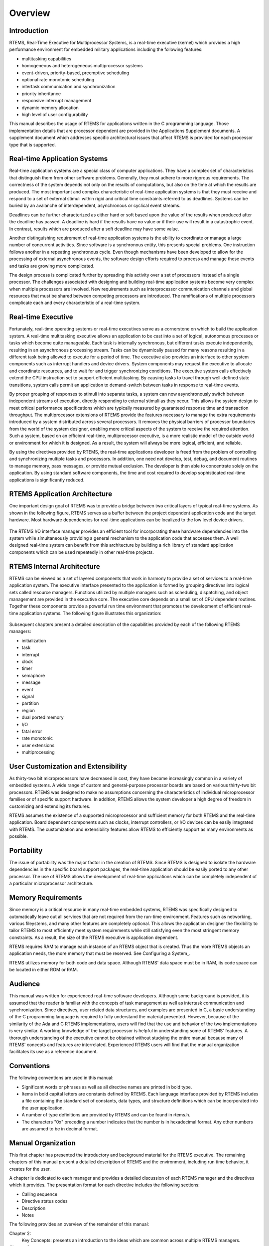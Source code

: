 .. COMMENT: COPYRIGHT (c) 1988-2008.
.. COMMENT: On-Line Applications Research Corporation (OAR).
.. COMMENT: All rights reserved.

Overview
########

Introduction
============

RTEMS, Real-Time Executive for Multiprocessor Systems, is a real-time executive
(kernel) which provides a high performance environment for embedded military
applications including the following features:

- multitasking capabilities

- homogeneous and heterogeneous multiprocessor systems

- event-driven, priority-based, preemptive scheduling

- optional rate monotonic scheduling

- intertask communication and synchronization

- priority inheritance

- responsive interrupt management

- dynamic memory allocation

- high level of user configurability

This manual describes the usage of RTEMS for applications written in the C
programming language.  Those implementation details that are processor
dependent are provided in the Applications Supplement documents.  A supplement
document which addresses specific architectural issues that affect RTEMS is
provided for each processor type that is supported.

Real-time Application Systems
=============================

Real-time application systems are a special class of computer applications.
They have a complex set of characteristics that distinguish them from other
software problems.  Generally, they must adhere to more rigorous requirements.
The correctness of the system depends not only on the results of computations,
but also on the time at which the results are produced.  The most important and
complex characteristic of real-time application systems is that they must
receive and respond to a set of external stimuli within rigid and critical time
constraints referred to as deadlines.  Systems can be buried by an avalanche of
interdependent, asynchronous or cyclical event streams.

Deadlines can be further characterized as either hard or soft based upon the
value of the results when produced after the deadline has passed.  A deadline
is hard if the results have no value or if their use will result in a
catastrophic event.  In contrast, results which are produced after a soft
deadline may have some value.

Another distinguishing requirement of real-time application systems is the
ability to coordinate or manage a large number of concurrent activities. Since
software is a synchronous entity, this presents special problems.  One
instruction follows another in a repeating synchronous cycle.  Even though
mechanisms have been developed to allow for the processing of external
asynchronous events, the software design efforts required to process and manage
these events and tasks are growing more complicated.

The design process is complicated further by spreading this activity over a set
of processors instead of a single processor. The challenges associated with
designing and building real-time application systems become very complex when
multiple processors are involved.  New requirements such as interprocessor
communication channels and global resources that must be shared between
competing processors are introduced.  The ramifications of multiple processors
complicate each and every characteristic of a real-time system.

Real-time Executive
===================

Fortunately, real-time operating systems or real-time executives serve as a
cornerstone on which to build the application system.  A real-time multitasking
executive allows an application to be cast into a set of logical, autonomous
processes or tasks which become quite manageable.  Each task is internally
synchronous, but different tasks execute independently, resulting in an
asynchronous processing stream.  Tasks can be dynamically paused for many
reasons resulting in a different task being allowed to execute for a period of
time.  The executive also provides an interface to other system components such
as interrupt handlers and device drivers.  System components may request the
executive to allocate and coordinate resources, and to wait for and trigger
synchronizing conditions.  The executive system calls effectively extend the
CPU instruction set to support efficient multitasking.  By causing tasks to
travel through well-defined state transitions, system calls permit an
application to demand-switch between tasks in response to real-time events.

By proper grouping of responses to stimuli into separate tasks, a system can
now asynchronously switch between independent streams of execution, directly
responding to external stimuli as they occur.  This allows the system design to
meet critical performance specifications which are typically measured by
guaranteed response time and transaction throughput.  The multiprocessor
extensions of RTEMS provide the features necessary to manage the extra
requirements introduced by a system distributed across several processors.  It
removes the physical barriers of processor boundaries from the world of the
system designer, enabling more critical aspects of the system to receive the
required attention. Such a system, based on an efficient real-time,
multiprocessor executive, is a more realistic model of the outside world or
environment for which it is designed.  As a result, the system will always be
more logical, efficient, and reliable.

By using the directives provided by RTEMS, the real-time applications developer
is freed from the problem of controlling and synchronizing multiple tasks and
processors.  In addition, one need not develop, test, debug, and document
routines to manage memory, pass messages, or provide mutual exclusion.  The
developer is then able to concentrate solely on the application.  By using
standard software components, the time and cost required to develop
sophisticated real-time applications is significantly reduced.

RTEMS Application Architecture
==============================

One important design goal of RTEMS was to provide a bridge between two critical
layers of typical real-time systems.  As shown in the following figure, RTEMS
serves as a buffer between the project dependent application code and the
target hardware.  Most hardware dependencies for real-time applications can be
localized to the low level device drivers.

.. figure:: ../images/c_user/rtemsarc.png
         :width: 488
         :height: 100px
         :align: center
         :alt: RTEMS Application Architecture

The RTEMS I/O interface manager provides an efficient tool for incorporating
these hardware dependencies into the system while simultaneously providing a
general mechanism to the application code that accesses them.  A well designed
real-time system can benefit from this architecture by building a rich library
of standard application components which can be used repeatedly in other
real-time projects.

RTEMS Internal Architecture
===========================

RTEMS can be viewed as a set of layered components that work in harmony to
provide a set of services to a real-time application system.  The executive
interface presented to the application is formed by grouping directives into
logical sets called resource managers.  Functions utilized by multiple managers
such as scheduling, dispatching, and object management are provided in the
executive core.  The executive core depends on a small set of CPU dependent
routines.  Together these components provide a powerful run time environment
that promotes the development of efficient real-time application systems.  The
following figure illustrates this organization:

.. figure:: ../images/c_user/rtemspie.png
         :width: 70%
         :align: center
         :alt: RTEMS Internal Architecture

Subsequent chapters present a detailed description of the capabilities provided
by each of the following RTEMS managers:

- initialization

- task

- interrupt

- clock

- timer

- semaphore

- message

- event

- signal

- partition

- region

- dual ported memory

- I/O

- fatal error

- rate monotonic

- user extensions

- multiprocessing

User Customization and Extensibility
====================================

As thirty-two bit microprocessors have decreased in cost, they have become
increasingly common in a variety of embedded systems.  A wide range of custom
and general-purpose processor boards are based on various thirty-two bit
processors.  RTEMS was designed to make no assumptions concerning the
characteristics of individual microprocessor families or of specific support
hardware.  In addition, RTEMS allows the system developer a high degree of
freedom in customizing and extending its features.

RTEMS assumes the existence of a supported microprocessor and sufficient memory
for both RTEMS and the real-time application.  Board dependent components such
as clocks, interrupt controllers, or I/O devices can be easily integrated with
RTEMS.  The customization and extensibility features allow RTEMS to efficiently
support as many environments as possible.

Portability
===========

The issue of portability was the major factor in the creation of RTEMS.  Since
RTEMS is designed to isolate the hardware dependencies in the specific board
support packages, the real-time application should be easily ported to any
other processor.  The use of RTEMS allows the development of real-time
applications which can be completely independent of a particular microprocessor
architecture.

Memory Requirements
===================

Since memory is a critical resource in many real-time embedded systems, RTEMS
was specifically designed to automatically leave out all services that are not
required from the run-time environment.  Features such as networking, various
fileystems, and many other features are completely optional.  This allows the
application designer the flexibility to tailor RTEMS to most efficiently meet
system requirements while still satisfying even the most stringent memory
constraints.  As a result, the size of the RTEMS executive is application
dependent.

RTEMS requires RAM to manage each instance of an RTEMS object that is created.
Thus the more RTEMS objects an application needs, the more memory that must be
reserved.  See Configuring a System_.

RTEMS utilizes memory for both code and data space.  Although RTEMS' data space
must be in RAM, its code space can be located in either ROM or RAM.

Audience
========

This manual was written for experienced real-time software developers.
Although some background is provided, it is assumed that the reader is familiar
with the concepts of task management as well as intertask communication and
synchronization.  Since directives, user related data structures, and examples
are presented in C, a basic understanding of the C programming language is
required to fully understand the material presented.  However, because of the
similarity of the Ada and C RTEMS implementations, users will find that the use
and behavior of the two implementations is very similar.  A working knowledge
of the target processor is helpful in understanding some of RTEMS' features.  A
thorough understanding of the executive cannot be obtained without studying the
entire manual because many of RTEMS' concepts and features are interrelated.
Experienced RTEMS users will find that the manual organization facilitates its
use as a reference document.

Conventions
===========

The following conventions are used in this manual:

- Significant words or phrases as well as all directive names are printed in
  bold type.

- Items in bold capital letters are constants defined by RTEMS.  Each language
  interface provided by RTEMS includes a file containing the standard set of
  constants, data types, and structure definitions which can be incorporated
  into the user application.

- A number of type definitions are provided by RTEMS and can be found in
  rtems.h.

- The characters "0x" preceding a number indicates that the number is in
  hexadecimal format.  Any other numbers are assumed to be in decimal format.

Manual Organization
===================

This first chapter has presented the introductory and background material for
the RTEMS executive.  The remaining chapters of this manual present a detailed
description of RTEMS and the environment, including run time behavior, it
creates for the user.

A chapter is dedicated to each manager and provides a detailed discussion of
each RTEMS manager and the directives which it provides.  The presentation
format for each directive includes the following sections:

- Calling sequence

- Directive status codes

- Description

- Notes

The following provides an overview of the remainder of this manual:

Chapter 2:
    Key Concepts: presents an introduction to the ideas which are common across
    multiple RTEMS managers.

Chapter 3:
    RTEMS Data Types: describes the fundamental data types shared by the
    services in the RTEMS Classic API.

Chapter 4:
    Scheduling Concepts: details the various RTEMS scheduling algorithms and
    task state transitions.

Chapter 5:
    Initialization Manager: describes the functionality and directives provided
    by the Initialization Manager.

Chapter 6:
    Task Manager: describes the functionality and directives provided by the
    Task Manager.

Chapter 7:
    Interrupt Manager: describes the functionality and directives provided by
    the Interrupt Manager.

Chapter 8:
    Clock Manager: describes the functionality and directives provided by the
    Clock Manager.

Chapter 9:
    Timer Manager: describes the functionality and directives provided by the
    Timer Manager.

Chapter 10:
    Rate Monotonic Manager: describes the functionality and directives provided
    by the Rate Monotonic Manager.

Chapter 11:
    Semaphore Manager: describes the functionality and directives provided by
    the Semaphore Manager.

Chapter 12:
    Barrier Manager: describes the functionality and directives provided by the
    Barrier Manager.

Chapter 13:
    Message Manager: describes the functionality and directives provided by the
    Message Manager.

Chapter 14:
    Event Manager: describes the functionality and directives provided by the
    Event Manager.

Chapter 15:
    Signal Manager: describes the functionality and directives provided by the
    Signal Manager.

Chapter 16:
    Partition Manager: describes the functionality and directives provided by
    the Partition Manager.

Chapter 17:
    Region Manager: describes the functionality and directives provided by the
    Region Manager.

Chapter 18:
    Dual-Ported Memory Manager: describes the functionality and directives
    provided by the Dual-Ported Memory Manager.

Chapter 19:
    I/O Manager: describes the functionality and directives provided by the I/O
    Manager.

Chapter 20:
    Fatal Error Manager: describes the functionality and directives provided by
    the Fatal Error Manager.

Chapter 21:
    Board Support Packages: defines the functionality required of user-supplied
    board support packages.

Chapter 22:
    User Extensions: shows the user how to extend RTEMS to incorporate custom
    features.

Chapter 23:
    Configuring a System: details the process by which one tailors RTEMS for a
    particular single-processor or multiprocessor application.

Chapter 24:
    Multiprocessing Manager: presents a conceptual overview of the
    multiprocessing capabilities provided by RTEMS as well as describing the
    Multiprocessing Communications Interface Layer and Multiprocessing Manager
    directives.

Chapter 25:
    Stack Bounds Checker: presents the capabilities of the RTEMS task stack
    checker which can report stack usage as well as detect bounds violations.

Chapter 26:
    CPU Usage Statistics: presents the capabilities of the CPU Usage statistics
    gathered on a per task basis along with the mechanisms for reporting and
    resetting the statistics.

Chapter 27:
    Object Services: presents a collection of helper services useful when
    manipulating RTEMS objects. These include methods to assist in obtaining an
    object's name in printable form. Additional services are provided to
    decompose an object Id and determine which API and object class it belongs
    to.

Chapter 28:
    Chains: presents the methods provided to build, iterate and manipulate
    doubly-linked chains. This manager makes the chain implementation used
    internally by RTEMS to user space applications.

Chapter 29:
    Timespec Helpers: presents a set of helper services useful when
    manipulating POSIX ``struct timespec`` instances.

Chapter 30:
    Constant Bandwidth Server Scheduler API.

Chapter 31:
    Directive Status Codes: provides a definition of each of the directive
    status codes referenced in this manual.

Chapter 32:
    Example Application: provides a template for simple RTEMS applications.

Chapter 33:
    Glossary: defines terms used throughout this manual.
